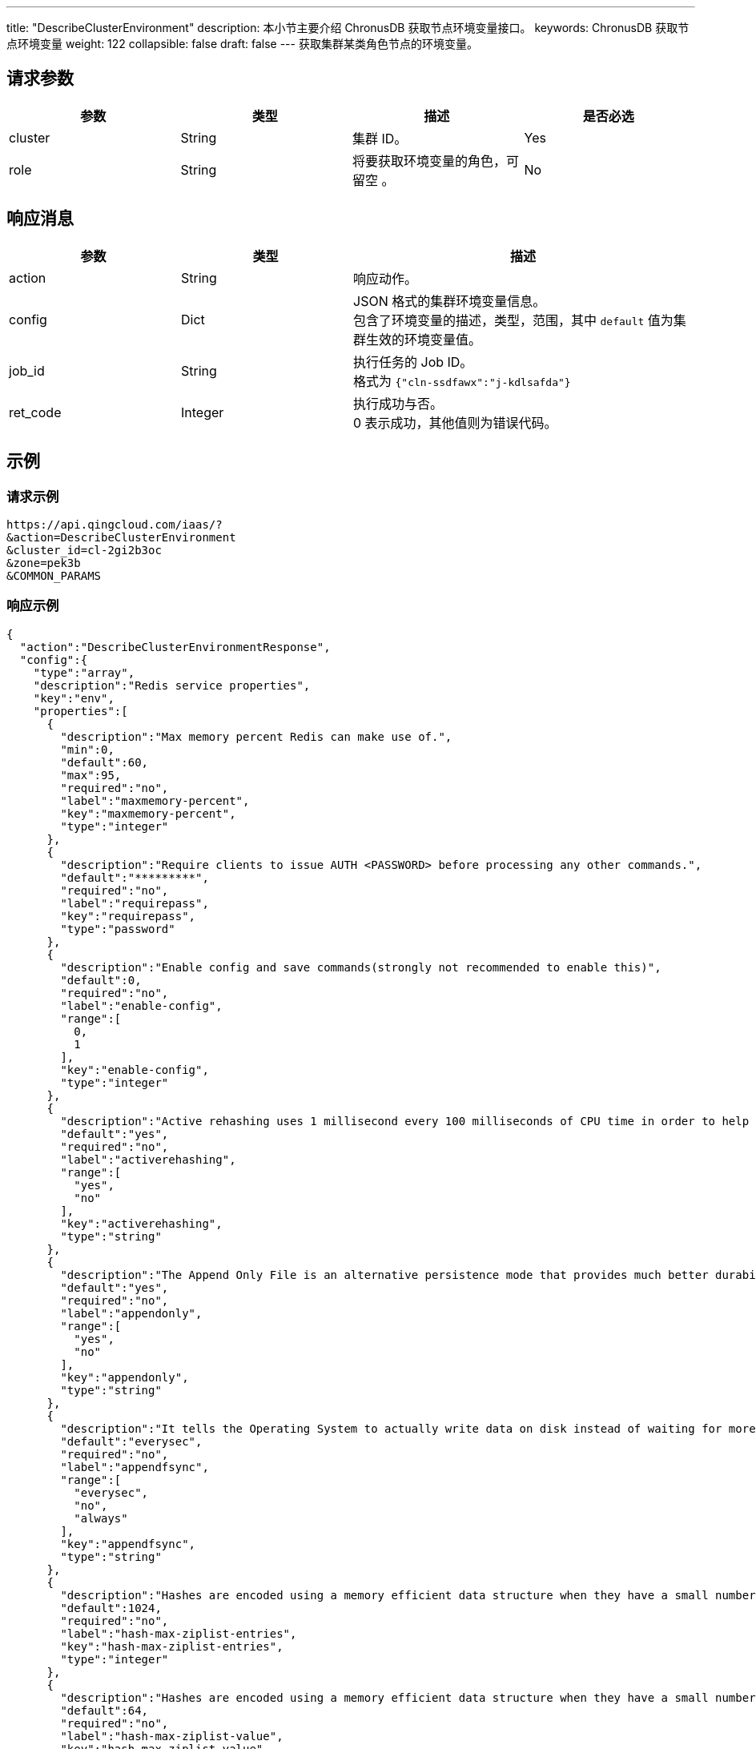 ---
title: "DescribeClusterEnvironment"
description: 本小节主要介绍 ChronusDB 获取节点环境变量接口。 
keywords: ChronusDB 获取节点环境变量
weight: 122
collapsible: false
draft: false
---
获取集群某类角色节点的环境变量。

== 请求参数

|===
| 参数 | 类型 | 描述 | 是否必选

| cluster
| String
| 集群 ID。
| Yes

| role
| String
| 将要获取环境变量的角色，可留空 。
| No
|===

== 响应消息

[cols="1,1,2"]
|===
| 参数 | 类型 | 描述

| action
| String
| 响应动作。

| config
| Dict
| JSON 格式的集群环境变量信息。 +
包含了环境变量的描述，类型，范围，其中 `default` 值为集群生效的环境变量值。

| job_id
| String
| 执行任务的 Job ID。 +
格式为 ``{"cln-ssdfawx":"j-kdlsafda"}``

| ret_code
| Integer
| 执行成功与否。 +
0 表示成功，其他值则为错误代码。
|===

== 示例

=== 请求示例

[,url]
----
https://api.qingcloud.com/iaas/?
&action=DescribeClusterEnvironment
&cluster_id=cl-2gi2b3oc
&zone=pek3b
&COMMON_PARAMS
----

=== 响应示例

[,json]
----
{
  "action":"DescribeClusterEnvironmentResponse",
  "config":{
    "type":"array",
    "description":"Redis service properties",
    "key":"env",
    "properties":[
      {
        "description":"Max memory percent Redis can make use of.",
        "min":0,
        "default":60,
        "max":95,
        "required":"no",
        "label":"maxmemory-percent",
        "key":"maxmemory-percent",
        "type":"integer"
      },
      {
        "description":"Require clients to issue AUTH <PASSWORD> before processing any other commands.",
        "default":"*********",
        "required":"no",
        "label":"requirepass",
        "key":"requirepass",
        "type":"password"
      },
      {
        "description":"Enable config and save commands(strongly not recommended to enable this)",
        "default":0,
        "required":"no",
        "label":"enable-config",
        "range":[
          0,
          1
        ],
        "key":"enable-config",
        "type":"integer"
      },
      {
        "description":"Active rehashing uses 1 millisecond every 100 milliseconds of CPU time in order to help rehashing the main Redis hash table",
        "default":"yes",
        "required":"no",
        "label":"activerehashing",
        "range":[
          "yes",
          "no"
        ],
        "key":"activerehashing",
        "type":"string"
      },
      {
        "description":"The Append Only File is an alternative persistence mode that provides much better durability.",
        "default":"yes",
        "required":"no",
        "label":"appendonly",
        "range":[
          "yes",
          "no"
        ],
        "key":"appendonly",
        "type":"string"
      },
      {
        "description":"It tells the Operating System to actually write data on disk instead of waiting for more data in the output buffer.",
        "default":"everysec",
        "required":"no",
        "label":"appendfsync",
        "range":[
          "everysec",
          "no",
          "always"
        ],
        "key":"appendfsync",
        "type":"string"
      },
      {
        "description":"Hashes are encoded using a memory efficient data structure when they have a small number of entries",
        "default":1024,
        "required":"no",
        "label":"hash-max-ziplist-entries",
        "key":"hash-max-ziplist-entries",
        "type":"integer"
      },
      {
        "description":"Hashes are encoded using a memory efficient data structure when they have a small number of entries, and the biggest entry does not exceed a given threshold",
        "default":64,
        "required":"no",
        "label":"hash-max-ziplist-value",
        "key":"hash-max-ziplist-value",
        "type":"integer"
      },
      {
        "description":"It samples different operations at runtime in order to collect data related to possible sources of latency of a Redis instance.",
        "default":0,
        "required":"no",
        "label":"latency-monitor-threshold",
        "key":"latency-monitor-threshold",
        "type":"integer"
      },
      {
        "description":"Small lists are encoded in a special way in order to save a lot of space.",
        "default":512,
        "required":"no",
        "label":"list-max-ziplist-entries",
        "key":"list-max-ziplist-entries",
        "type":"integer"
      },
      {
        "description":"Small lists are encoded in a special way in order to save a lot of space.",
        "default":64,
        "required":"no",
        "label":"list-max-ziplist-value",
        "key":"list-max-ziplist-value",
        "type":"integer"
      },
      {
        "description":"Set the max number of connected clients at the same time.",
        "default":65000,
        "required":"no",
        "label":"maxclients",
        "key":"maxclients",
        "type":"integer"
      },
      {
        "description":"The eviction policy to remove keys when the memory limit is reached.",
        "default":"volatile-lru",
        "required":"no",
        "label":"maxmemory-policy",
        "range":[
          "volatile-lru",
          "allkeys-lru",
          "volatile-random",
          "allkeys-random",
          "volatile-ttl",
          "noeviction"
        ],
        "key":"maxmemory-policy",
        "type":"string"
      },
      {
        "description":"LRU and minimal TTL algorithms are not precise algorithms but approximated algorithms (in order to save memory), using this to tune it for speed or accuracy.",
        "default":3,
        "required":"no",
        "label":"maxmemory-samples",
        "key":"maxmemory-samples",
        "type":"integer"
      },
      {
        "description":"A master stops accepting writes if there are less than N slaves connected, having a lag less or equal than M seconds.",
        "default":10,
        "required":"no",
        "label":"min-slaves-max-lag",
        "key":"min-slaves-max-lag",
        "type":"integer"
      },
      {
        "description":"A master stops accepting writes if there are less than N slaves connected, having a lag less or equal than M seconds.",
        "default":0,
        "required":"no",
        "label":"min-slaves-to-write",
        "key":"min-slaves-to-write",
        "type":"integer"
      },
      {
        "description":"It prevents fsync() from being called in the main process while a BGSAVE or BGREWRITEAOF is in progress.",
        "default":"yes",
        "required":"no",
        "label":"no-appendfsync-on-rewrite",
        "range":[
          "yes",
          "no"
        ],
        "key":"no-appendfsync-on-rewrite",
        "type":"string"
      },
      {
        "description":"It selects the events that Redis will notify among a set of classes.",
        "default":"",
        "required":"no",
        "label":"notify-keyspace-events",
        "key":"notify-keyspace-events",
        "type":"string"
      },
      {
        "description":"Set the replication backlog size.",
        "default":1048576,
        "required":"no",
        "label":"repl-backlog-size",
        "key":"repl-backlog-size",
        "type":"integer"
      },
      {
        "description":"It configures the amount of seconds that need to elapse, starting from the time the last slave disconnected, for the backlog buffer to be freed.",
        "default":3600,
        "required":"no",
        "label":"repl-backlog-ttl",
        "key":"repl-backlog-ttl",
        "type":"integer"
      },
      {
        "description":"It is the replication timeout.",
        "default":60,
        "required":"no",
        "label":"repl-timeout",
        "key":"repl-timeout",
        "type":"integer"
      },
      {
        "description":"It sets the limit in the size of the set in order to use this special memory saving encoding.",
        "default":512,
        "required":"no",
        "label":"set-max-intset-entries",
        "key":"set-max-intset-entries",
        "type":"integer"
      },
      {
        "description":"It logs queries that exceeded a specified execution time.",
        "default":-1,
        "required":"no",
        "label":"slowlog-log-slower-than",
        "key":"slowlog-log-slower-than",
        "type":"integer"
      },
      {
        "description":"It logs queries with the length of the slow log.",
        "default":128,
        "required":"no",
        "label":"slowlog-max-len",
        "key":"slowlog-max-len",
        "type":"integer"
      },
      {
        "description":"TCP keepalive between server and client.",
        "default":0,
        "required":"no",
        "label":"tcp-keepalive",
        "key":"tcp-keepalive",
        "type":"integer"
      },
      {
        "description":"Close the connection after a client is idle for N seconds (0 to disable).",
        "default":0,
        "required":"no",
        "label":"timeout",
        "key":"timeout",
        "type":"integer"
      },
      {
        "description":"Sorted sets are specially encoded in order to save a lot of space.",
        "default":128,
        "required":"no",
        "label":"zset-max-ziplist-entries",
        "key":"zset-max-ziplist-entries",
        "type":"integer"
      },
      {
        "description":"Sorted sets are specially encoded in order to save a lot of space.",
        "default":64,
        "required":"no",
        "label":"zset-max-ziplist-value",
        "key":"zset-max-ziplist-value",
        "type":"integer"
      },
      {
        "description":"Max execution time of a Lua script in milliseconds.",
        "default":5000,
        "required":"no",
        "label":"lua-time-limit",
        "key":"lua-time-limit",
        "type":"integer"
      }
    ]
  },
  "ret_code":0
}
----
